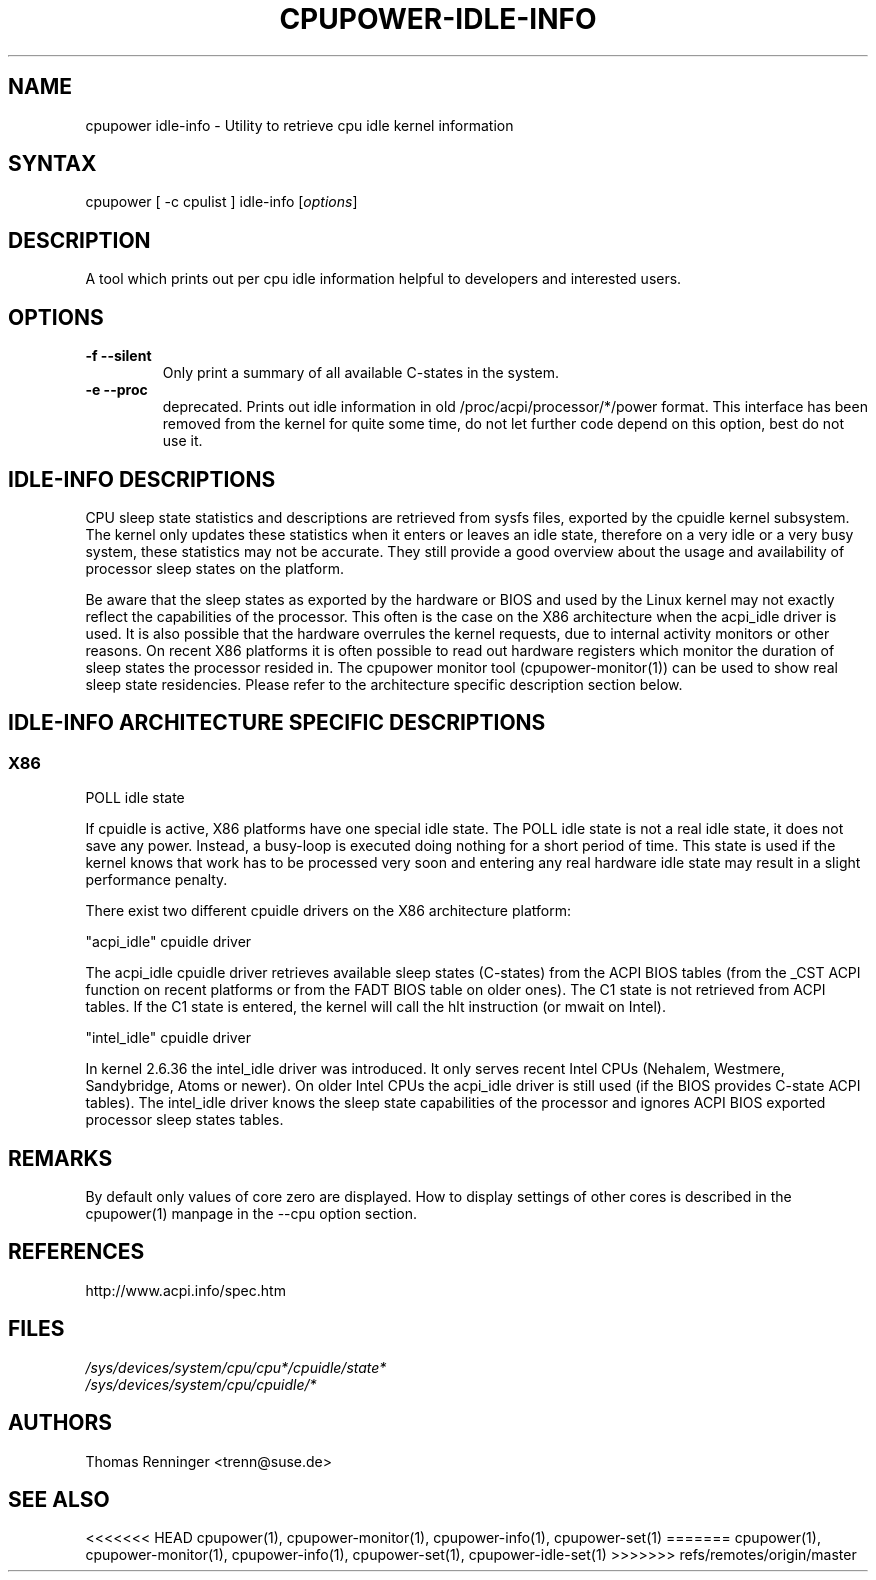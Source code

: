 .TH "CPUPOWER-IDLE-INFO" "1" "0.1" "" "cpupower Manual"
.SH "NAME"
.LP
cpupower idle\-info \- Utility to retrieve cpu idle kernel information
.SH "SYNTAX"
.LP
cpupower [ \-c cpulist ] idle\-info [\fIoptions\fP]
.SH "DESCRIPTION"
.LP
A tool which prints out per cpu idle information helpful to developers and interested users.
.SH "OPTIONS"
.LP
.TP
\fB\-f\fR \fB\-\-silent\fR
Only print a summary of all available C-states in the system.
.TP
\fB\-e\fR \fB\-\-proc\fR
deprecated.
Prints out idle information in old /proc/acpi/processor/*/power format. This
interface has been removed from the kernel for quite some time, do not let
further code depend on this option, best do not use it.

.SH IDLE\-INFO DESCRIPTIONS
CPU sleep state statistics and descriptions are retrieved from sysfs files,
exported by the cpuidle kernel subsystem. The kernel only updates these
statistics when it enters or leaves an idle state, therefore on a very idle or
a very busy system, these statistics may not be accurate. They still provide a
good overview about the usage and availability of processor sleep states on
the platform.

Be aware that the sleep states as exported by the hardware or BIOS and used by
the Linux kernel may not exactly reflect the capabilities of the
processor. This often is the case on the X86 architecture when the acpi_idle
driver is used. It is also possible that the hardware overrules the kernel
requests, due to internal activity monitors or other reasons.
On recent X86 platforms it is often possible to read out hardware registers
which monitor the duration of sleep states the processor resided in. The
cpupower monitor tool (cpupower\-monitor(1)) can be used to show real sleep
state residencies. Please refer to the architecture specific description
section below.

.SH IDLE\-INFO ARCHITECTURE SPECIFIC DESCRIPTIONS
.SS "X86"
POLL idle state

If cpuidle is active, X86 platforms have one special idle state.
The POLL idle state is not a real idle state, it does not save any
power. Instead, a busy\-loop is executed doing nothing for a short period of
time. This state is used if the kernel knows that work has to be processed
very soon and entering any real hardware idle state may result in a slight
performance penalty.

There exist two different cpuidle drivers on the X86 architecture platform:

"acpi_idle" cpuidle driver

The acpi_idle cpuidle driver retrieves available sleep states (C\-states) from
the ACPI BIOS tables (from the _CST ACPI function on recent platforms or from
the FADT BIOS table on older ones).
The C1 state is not retrieved from ACPI tables. If the C1 state is entered,
the kernel will call the hlt instruction (or mwait on Intel).

"intel_idle" cpuidle driver

In kernel 2.6.36 the intel_idle driver was introduced.
It only serves recent Intel CPUs (Nehalem, Westmere, Sandybridge, Atoms or
newer). On older Intel CPUs the acpi_idle driver is still used (if the BIOS
provides C\-state ACPI tables).
The intel_idle driver knows the sleep state capabilities of the processor and
ignores ACPI BIOS exported processor sleep states tables.

.SH "REMARKS"
.LP
By default only values of core zero are displayed. How to display settings of
other cores is described in the cpupower(1) manpage in the \-\-cpu option
section.
.SH REFERENCES
http://www.acpi.info/spec.htm
.SH "FILES"
.nf
\fI/sys/devices/system/cpu/cpu*/cpuidle/state*\fP
\fI/sys/devices/system/cpu/cpuidle/*\fP
.fi
.SH "AUTHORS"
.nf
Thomas Renninger <trenn@suse.de>
.fi
.SH "SEE ALSO"
.LP
<<<<<<< HEAD
cpupower(1), cpupower\-monitor(1), cpupower\-info(1), cpupower\-set(1)
=======
cpupower(1), cpupower\-monitor(1), cpupower\-info(1), cpupower\-set(1),
cpupower\-idle\-set(1)
>>>>>>> refs/remotes/origin/master
